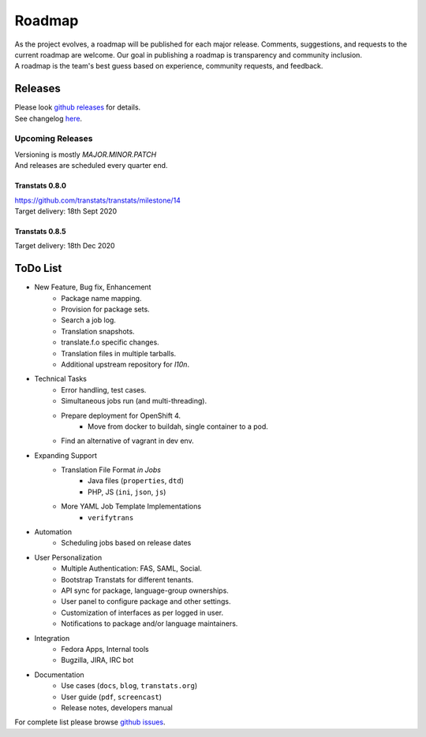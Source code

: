 =======
Roadmap
=======

| As the project evolves, a roadmap will be published for each major release. Comments, suggestions, and requests to the current roadmap are welcome. Our goal in publishing a roadmap is transparency and community inclusion.
| A roadmap is the team's best guess based on experience, community requests, and feedback.


Releases
========

| Please look `github releases <https://github.com/transtats/transtats/releases>`_ for details.
| See changelog `here <https://github.com/transtats/transtats/blob/devel/CHANGELOG.md>`_.


Upcoming Releases
*****************

| Versioning is mostly `MAJOR.MINOR.PATCH`
| And releases are scheduled every quarter end.

Transtats 0.8.0
---------------
| `<https://github.com/transtats/transtats/milestone/14>`_
| Target delivery: 18th Sept 2020


Transtats 0.8.5
---------------

| Target delivery: 18th Dec 2020


ToDo List
=========

- New Feature, Bug fix, Enhancement
    - Package name mapping.
    - Provision for package sets.
    - Search a job log.
    - Translation snapshots.
    - translate.f.o specific changes.
    - Translation files in multiple tarballs.
    - Additional upstream repository for `l10n`.

- Technical Tasks
    - Error handling, test cases.
    - Simultaneous jobs run (and multi-threading).
    - Prepare deployment for OpenShift 4.
        - Move from docker to buildah, single container to a pod.
    - Find an alternative of vagrant in dev env.

- Expanding Support
    - Translation File Format *in Jobs*
        - Java files (``properties``, ``dtd``)
        - PHP, JS (``ini``, ``json``, ``js``)
    - More YAML Job Template Implementations
        - ``verifytrans``

- Automation
    - Scheduling jobs based on release dates

- User Personalization
    - Multiple Authentication: FAS, SAML, Social.
    - Bootstrap Transtats for different tenants.
    - API sync for package, language-group ownerships.
    - User panel to configure package and other settings.
    - Customization of interfaces as per logged in user.
    - Notifications to package and/or language maintainers.

- Integration
    - Fedora Apps, Internal tools
    - Bugzilla, JIRA, IRC bot

- Documentation
    - Use cases (``docs``, ``blog``, ``transtats.org``)
    - User guide (``pdf``, ``screencast``)
    - Release notes, developers manual

| For complete list please browse `github issues <https://github.com/transtats/transtats/issues>`_.
